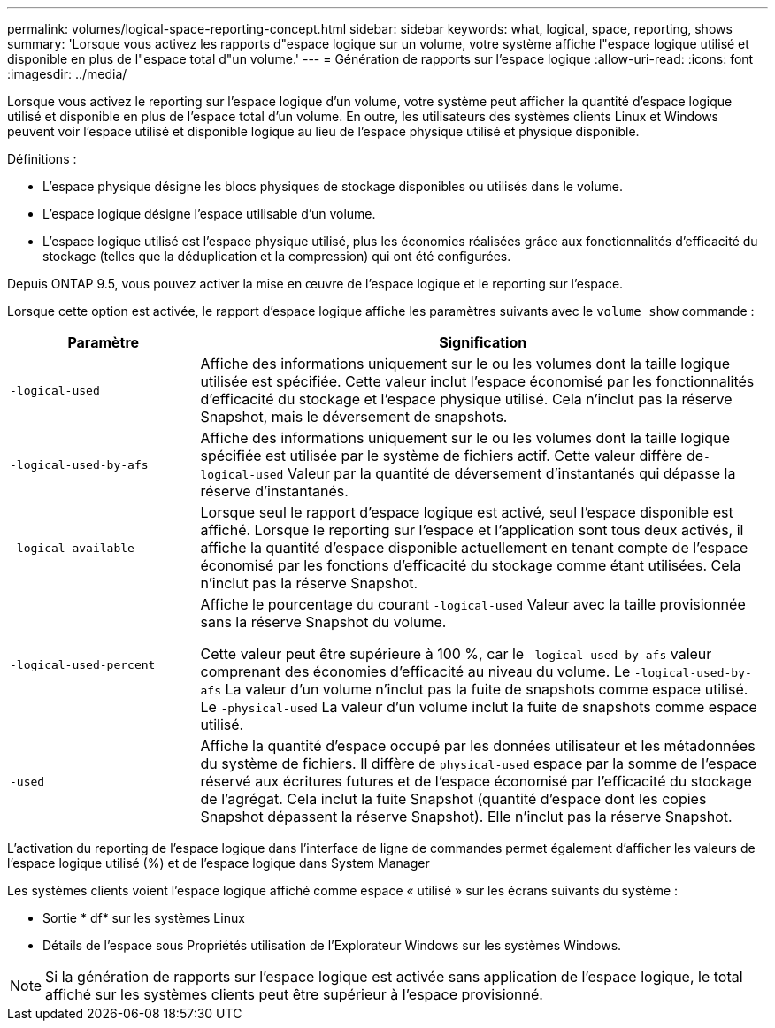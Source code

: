 ---
permalink: volumes/logical-space-reporting-concept.html 
sidebar: sidebar 
keywords: what, logical, space, reporting, shows 
summary: 'Lorsque vous activez les rapports d"espace logique sur un volume, votre système affiche l"espace logique utilisé et disponible en plus de l"espace total d"un volume.' 
---
= Génération de rapports sur l'espace logique
:allow-uri-read: 
:icons: font
:imagesdir: ../media/


[role="lead"]
Lorsque vous activez le reporting sur l'espace logique d'un volume, votre système peut afficher la quantité d'espace logique utilisé et disponible en plus de l'espace total d'un volume. En outre, les utilisateurs des systèmes clients Linux et Windows peuvent voir l'espace utilisé et disponible logique au lieu de l'espace physique utilisé et physique disponible.

Définitions :

* L'espace physique désigne les blocs physiques de stockage disponibles ou utilisés dans le volume.
* L'espace logique désigne l'espace utilisable d'un volume.
* L'espace logique utilisé est l'espace physique utilisé, plus les économies réalisées grâce aux fonctionnalités d'efficacité du stockage (telles que la déduplication et la compression) qui ont été configurées.


Depuis ONTAP 9.5, vous pouvez activer la mise en œuvre de l'espace logique et le reporting sur l'espace.

Lorsque cette option est activée, le rapport d'espace logique affiche les paramètres suivants avec le `volume show` commande :

[cols="25%,75%"]
|===
| Paramètre | Signification 


 a| 
`-logical-used`
 a| 
Affiche des informations uniquement sur le ou les volumes dont la taille logique utilisée est spécifiée. Cette valeur inclut l'espace économisé par les fonctionnalités d'efficacité du stockage et l'espace physique utilisé. Cela n'inclut pas la réserve Snapshot, mais le déversement de snapshots.



 a| 
`-logical-used-by-afs`
 a| 
Affiche des informations uniquement sur le ou les volumes dont la taille logique spécifiée est utilisée par le système de fichiers actif. Cette valeur diffère de``-logical-used`` Valeur par la quantité de déversement d'instantanés qui dépasse la réserve d'instantanés.



 a| 
`-logical-available`
 a| 
Lorsque seul le rapport d'espace logique est activé, seul l'espace disponible est affiché. Lorsque le reporting sur l'espace et l'application sont tous deux activés, il affiche la quantité d'espace disponible actuellement en tenant compte de l'espace économisé par les fonctions d'efficacité du stockage comme étant utilisées. Cela n'inclut pas la réserve Snapshot.



 a| 
`-logical-used-percent`
 a| 
Affiche le pourcentage du courant `-logical-used` Valeur avec la taille provisionnée sans la réserve Snapshot du volume.

Cette valeur peut être supérieure à 100 %, car le `-logical-used-by-afs` valeur comprenant des économies d'efficacité au niveau du volume. Le `-logical-used-by-afs` La valeur d'un volume n'inclut pas la fuite de snapshots comme espace utilisé. Le `-physical-used` La valeur d'un volume inclut la fuite de snapshots comme espace utilisé.



 a| 
`-used`
 a| 
Affiche la quantité d'espace occupé par les données utilisateur et les métadonnées du système de fichiers.  Il diffère de `physical-used` espace par la somme de l'espace réservé aux écritures futures et de l'espace économisé par l'efficacité du stockage de l'agrégat.  Cela inclut la fuite Snapshot (quantité d'espace dont les copies Snapshot dépassent la réserve Snapshot). Elle n'inclut pas la réserve Snapshot.

|===
L'activation du reporting de l'espace logique dans l'interface de ligne de commandes permet également d'afficher les valeurs de l'espace logique utilisé (%) et de l'espace logique dans System Manager

Les systèmes clients voient l'espace logique affiché comme espace « utilisé » sur les écrans suivants du système :

* Sortie * df* sur les systèmes Linux
* Détails de l'espace sous Propriétés utilisation de l'Explorateur Windows sur les systèmes Windows.


[NOTE]
====
Si la génération de rapports sur l'espace logique est activée sans application de l'espace logique, le total affiché sur les systèmes clients peut être supérieur à l'espace provisionné.

====